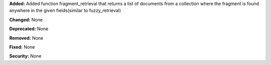 **Added:** Added function fragment_retrieval that returns a list of documents from a collection where the fragment is found anywhere in the given fields(similar to fuzzy_retrieval)

**Changed:** None

**Deprecated:** None

**Removed:** None

**Fixed:** None

**Security:** None
